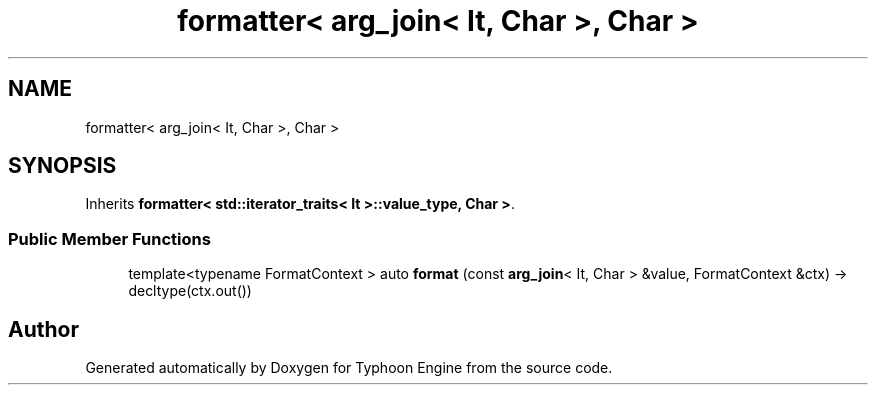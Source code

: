 .TH "formatter< arg_join< It, Char >, Char >" 3 "Sat Jul 20 2019" "Version 0.1" "Typhoon Engine" \" -*- nroff -*-
.ad l
.nh
.SH NAME
formatter< arg_join< It, Char >, Char >
.SH SYNOPSIS
.br
.PP
.PP
Inherits \fBformatter< std::iterator_traits< It >::value_type, Char >\fP\&.
.SS "Public Member Functions"

.in +1c
.ti -1c
.RI "template<typename FormatContext > auto \fBformat\fP (const \fBarg_join\fP< It, Char > &value, FormatContext &ctx) \-> decltype(ctx\&.out())"
.br
.in -1c

.SH "Author"
.PP 
Generated automatically by Doxygen for Typhoon Engine from the source code\&.
